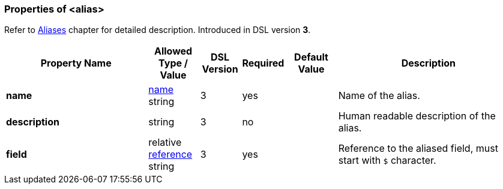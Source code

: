 <<<
[[appendix-alias]]
=== Properties of &lt;alias&gt; ===
Refer to <<aliases-aliases, Aliases>> chapter for detailed description. 
Introduced in DSL version **3**.

[cols="^.^28,^.^10,^.^8,^.^8,^.^10,36", options="header"]
|===
|Property Name|Allowed Type / Value|DSL Version|Required|Default Value ^.^|Description

|**name**|<<intro-names, name>> string|3|yes||Name of the alias.
|**description**|string|3|no||Human readable description of the alias.
|**field**|relative <<intro-references, reference>> string|3|yes||Reference to the aliased field, must start with `$` character.
|===
